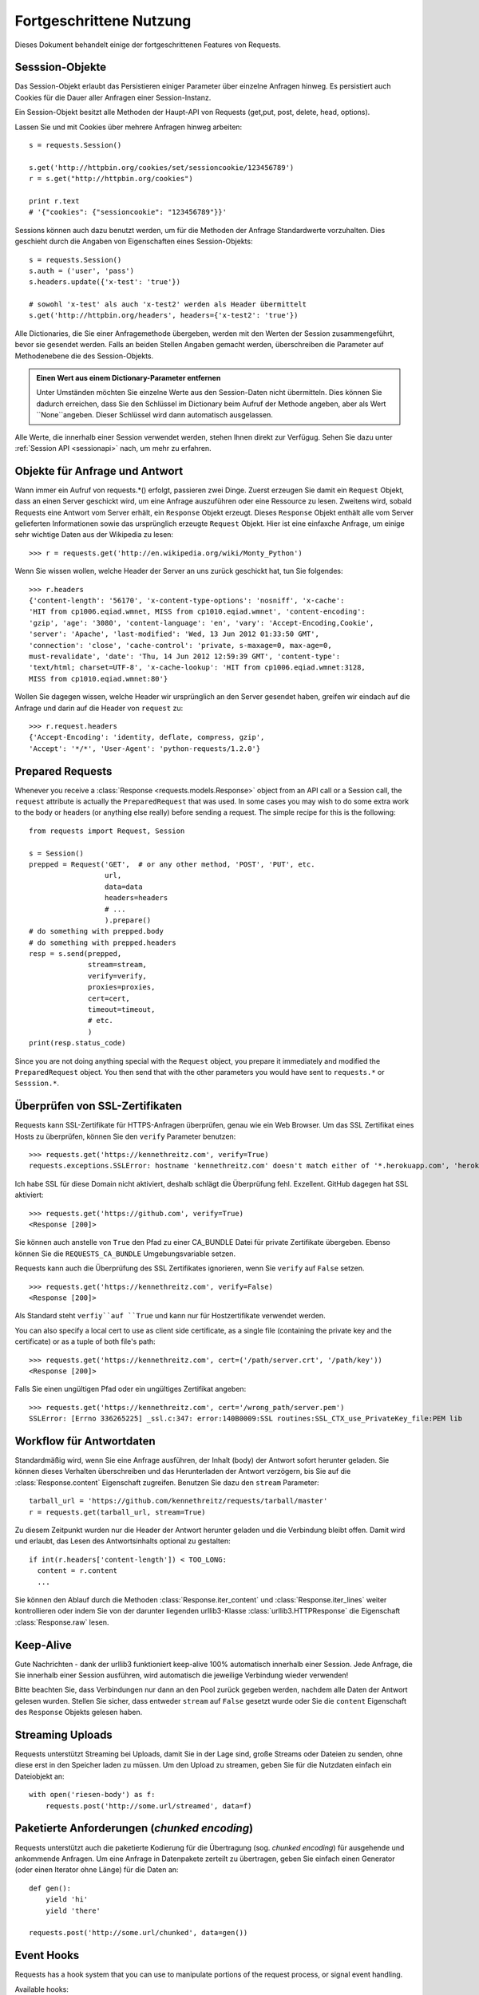 .. _advanced:

Fortgeschrittene Nutzung
========================

Dieses Dokument behandelt einige der fortgeschrittenen Features von Requests.


Sesssion-Objekte
----------------

Das Session-Objekt erlaubt das Persistieren einiger Parameter über einzelne Anfragen hinweg.
Es persistiert auch Cookies für die Dauer aller Anfragen einer Session-Instanz.

Ein Session-Objekt besitzt alle Methoden der Haupt-API von Requests (get,put, post, delete, head, options).

Lassen Sie und mit Cookies über mehrere Anfragen hinweg arbeiten::

    s = requests.Session()

    s.get('http://httpbin.org/cookies/set/sessioncookie/123456789')
    r = s.get("http://httpbin.org/cookies")

    print r.text
    # '{"cookies": {"sessioncookie": "123456789"}}'


Sessions können auch dazu benutzt werden, um für die Methoden der Anfrage Standardwerte vorzuhalten.
Dies geschieht durch die Angaben von Eigenschaften eines Session-Objekts::

    s = requests.Session()
    s.auth = ('user', 'pass')
    s.headers.update({'x-test': 'true'})

    # sowohl 'x-test' als auch 'x-test2' werden als Header übermittelt
    s.get('http://httpbin.org/headers', headers={'x-test2': 'true'})

Alle Dictionaries, die Sie einer Anfragemethode übergeben, werden mit den Werten 
der Session zusammengeführt, bevor sie gesendet werden. 
Falls an beiden Stellen Angaben gemacht werden, überschreiben die Parameter auf
Methodenebene die des Session-Objekts.

.. admonition:: Einen Wert aus einem Dictionary-Parameter entfernen

    Unter Umständen möchten Sie einzelne Werte aus den Session-Daten nicht übermitteln.
    Dies können Sie dadurch erreichen, dass Sie den Schlüssel im Dictionary beim Aufruf der 
    Methode angeben, aber als Wert ``None``angeben. Dieser Schlüssel wird dann automatisch
    ausgelassen.

Alle Werte, die innerhalb einer Session verwendet werden, stehen Ihnen direkt zur Verfügug.
Sehen Sie dazu unter :ref:`Session API  <sessionapi>` nach, um mehr zu erfahren.

Objekte für Anfrage und Antwort
-------------------------------

Wann immer ein Aufruf von requests.*() erfolgt, passieren zwei Dinge.
Zuerst erzeugen Sie damit ein ``Request`` Objekt, dass an einen Server
geschickt wird, um eine Anfrage auszuführen oder eine Ressource zu lesen.
Zweitens wird, sobald Requests eine Antwort vom Server erhält, ein
``Response`` Objekt erzeugt. Dieses ``Response`` Objekt enthält alle vom
Server gelieferten Informationen sowie das ursprünglich erzeugte ``Request`` Objekt.
Hier ist eine einfaxche Anfrage, um einige sehr wichtige Daten aus der Wikipedia
zu lesen::

    >>> r = requests.get('http://en.wikipedia.org/wiki/Monty_Python')

Wenn Sie wissen wollen, welche Header der Server an uns zurück geschickt hat,
tun Sie folgendes::

    >>> r.headers
    {'content-length': '56170', 'x-content-type-options': 'nosniff', 'x-cache':
    'HIT from cp1006.eqiad.wmnet, MISS from cp1010.eqiad.wmnet', 'content-encoding':
    'gzip', 'age': '3080', 'content-language': 'en', 'vary': 'Accept-Encoding,Cookie',
    'server': 'Apache', 'last-modified': 'Wed, 13 Jun 2012 01:33:50 GMT',
    'connection': 'close', 'cache-control': 'private, s-maxage=0, max-age=0,
    must-revalidate', 'date': 'Thu, 14 Jun 2012 12:59:39 GMT', 'content-type':
    'text/html; charset=UTF-8', 'x-cache-lookup': 'HIT from cp1006.eqiad.wmnet:3128,
    MISS from cp1010.eqiad.wmnet:80'}

Wollen Sie dagegen wissen, welche Header wir ursprünglich an den Server gesendet haben,
greifen wir eindach auf die Anfrage und darin auf die Header von ``request`` zu::

    >>> r.request.headers
    {'Accept-Encoding': 'identity, deflate, compress, gzip',
    'Accept': '*/*', 'User-Agent': 'python-requests/1.2.0'}


Prepared Requests
-----------------

Whenever you receive a :class:`Response <requests.models.Response>` object
from an API call or a Session call, the ``request`` attribute is actually the
``PreparedRequest`` that was used. In some cases you may wish to do some extra
work to the body or headers (or anything else really) before sending a
request. The simple recipe for this is the following::

    from requests import Request, Session

    s = Session()
    prepped = Request('GET',  # or any other method, 'POST', 'PUT', etc.
                      url,
                      data=data
                      headers=headers
                      # ...
                      ).prepare()
    # do something with prepped.body
    # do something with prepped.headers
    resp = s.send(prepped,
                  stream=stream,
                  verify=verify,
                  proxies=proxies,
                  cert=cert,
                  timeout=timeout,
                  # etc.
                  )
    print(resp.status_code)

Since you are not doing anything special with the ``Request`` object, you
prepare it immediately and modified the ``PreparedRequest`` object. You then
send that with the other parameters you would have sent to ``requests.*`` or
``Sesssion.*``.

Überprüfen von SSL-Zertifikaten
-------------------------------

Requests kann SSL-Zertifikate für HTTPS-Anfragen überprüfen, genau wie ein Web Browser. Um 
das SSL Zertifikat eines Hosts zu überprüfen, können Sie den ``verify`` Parameter benutzen::

    >>> requests.get('https://kennethreitz.com', verify=True)
    requests.exceptions.SSLError: hostname 'kennethreitz.com' doesn't match either of '*.herokuapp.com', 'herokuapp.com'

Ich habe SSL für diese Domain nicht aktiviert, deshalb schlägt die Überprüfung fehl. Exzellent.
GitHub dagegen hat SSL aktiviert::

    >>> requests.get('https://github.com', verify=True)
    <Response [200]>

Sie können auch anstelle von ``True`` den Pfad zu einer CA_BUNDLE Datei für private Zertifikate
übergeben. Ebenso können Sie die ``REQUESTS_CA_BUNDLE`` Umgebungsvariable setzen.

Requests kann auch die Überprüfung des SSL Zertifikates ignorieren, wenn Sie ``verify`` auf ``False`` setzen.

::

    >>> requests.get('https://kennethreitz.com', verify=False)
    <Response [200]>

Als Standard steht ``verfiy``auf ``True`` und kann nur für Hostzertifikate verwendet werden.

You can also specify a local cert to use as client side certificate, as a single file (containing the private key and the certificate) or as a tuple of both file's path::

    >>> requests.get('https://kennethreitz.com', cert=('/path/server.crt', '/path/key'))
    <Response [200]>

Falls Sie einen ungültigen Pfad oder ein ungültiges Zertifikat angeben::

    >>> requests.get('https://kennethreitz.com', cert='/wrong_path/server.pem')
    SSLError: [Errno 336265225] _ssl.c:347: error:140B0009:SSL routines:SSL_CTX_use_PrivateKey_file:PEM lib


Workflow für Antwortdaten
-------------------------

Standardmäßig wird, wenn Sie eine Anfrage ausführen, der Inhalt (body) der Antwort sofort herunter
geladen. Sie können dieses Verhalten überschreiben und das Herunterladen der Antwort verzögern,
bis Sie auf die :class:`Response.content` Eigenschaft zugreifen. Benutzen Sie dazu den
``stream`` Parameter::

    tarball_url = 'https://github.com/kennethreitz/requests/tarball/master'
    r = requests.get(tarball_url, stream=True)

Zu diesem Zeitpunkt wurden nur die Header der Antwort herunter geladen und die Verbindung
bleibt offen. Damit wird und erlaubt, das Lesen des Antwortsinhalts optional zu gestalten::

    if int(r.headers['content-length']) < TOO_LONG:
      content = r.content
      ...

Sie können den Ablauf durch die Methoden :class:`Response.iter_content` und :class:`Response.iter_lines` 
weiter kontrollieren oder indem Sie von der darunter liegenden urllib3-Klasse :class:`urllib3.HTTPResponse` 
die Eigenschaft :class:`Response.raw` lesen.


Keep-Alive
----------

Gute Nachrichten - dank der urllib3 funktioniert keep-alive 100% automatisch innerhalb einer Session.
Jede Anfrage, die Sie innerhalb einer Session ausführen, wird automatisch die jeweilige Verbindung wieder verwenden!


Bitte beachten Sie, dass Verbindungen nur dann an den Pool zurück gegeben werden, 
nachdem alle Daten der Antwort gelesen wurden. Stellen Sie sicher, dass entweder 
``stream`` auf ``False`` gesetzt wurde oder Sie die ``content`` Eigenschaft des
``Response`` Objekts gelesen haben.



Streaming Uploads
-----------------

Requests unterstützt Streaming bei Uploads, damit Sie in der Lage sind, große Streams oder Dateien 
zu senden, ohne diese erst in den Speicher laden zu müssen. Um den Upload zu streamen, geben Sie
für die Nutzdaten einfach ein Dateiobjekt an::

    with open('riesen-body') as f:
        requests.post('http://some.url/streamed', data=f)


Paketierte Anforderungen (*chunked encoding*)
---------------------------------------------

Requests unterstützt auch die paketierte Kodierung für die Übertragung (sog. *chunked encoding*)
für ausgehende und ankommende Anfragen. Um eine Anfrage in Datenpakete zerteilt zu übertragen,
geben Sie einfach einen Generator (oder einen Iterator ohne Länge) für die Daten an::


    def gen():
        yield 'hi'
        yield 'there'

    requests.post('http://some.url/chunked', data=gen())


Event Hooks
-----------

Requests has a hook system that you can use to manipulate portions of
the request process, or signal event handling.

Available hooks:

``response``:
    The response generated from a Request.


You can assign a hook function on a per-request basis by passing a
``{hook_name: callback_function}`` dictionary to the ``hooks`` request
parameter::

    hooks=dict(response=print_url)

That ``callback_function`` will receive a chunk of data as its first
argument.

::

    def print_url(r):
        print(r.url)

If an error occurs while executing your callback, a warning is given.

If the callback function returns a value, it is assumed that it is to
replace the data that was passed in. If the function doesn't return
anything, nothing else is effected.

Let's print some request method arguments at runtime::

    >>> requests.get('http://httpbin.org', hooks=dict(response=print_url))
    http://httpbin.org
    <Response [200]>


Custom Authentication
---------------------

Requests allows you to use specify your own authentication mechanism.

Any callable which is passed as the ``auth`` argument to a request method will
have the opportunity to modify the request before it is dispatched.

Authentication implementations are subclasses of ``requests.auth.AuthBase``,
and are easy to define. Requests provides two common authentication scheme
implementations in ``requests.auth``: ``HTTPBasicAuth`` and ``HTTPDigestAuth``.

Let's pretend that we have a web service that will only respond if the
``X-Pizza`` header is set to a password value. Unlikely, but just go with it.

::

    from requests.auth import AuthBase

    class PizzaAuth(AuthBase):
        """Attaches HTTP Pizza Authentication to the given Request object."""
        def __init__(self, username):
            # setup any auth-related data here
            self.username = username

        def __call__(self, r):
            # modify and return the request
            r.headers['X-Pizza'] = self.username
            return r

Then, we can make a request using our Pizza Auth::

    >>> requests.get('http://pizzabin.org/admin', auth=PizzaAuth('kenneth'))
    <Response [200]>

Streaming Requests
------------------

With ``requests.Response.iter_lines()`` you can easily iterate over streaming
APIs such as the `Twitter Streaming API <https://dev.twitter.com/docs/streaming-api>`_.

To use the Twitter Streaming API to track the keyword "requests"::

    import requests
    import json

    r = requests.post('https://stream.twitter.com/1/statuses/filter.json',
        data={'track': 'requests'}, auth=('username', 'password'), stream=True)

    for line in r.iter_lines():
        if line: # filter out keep-alive new lines
            print json.loads(line)


Proxies
-------

If you need to use a proxy, you can configure individual requests with the
``proxies`` argument to any request method::

    import requests

    proxies = {
      "http": "http://10.10.1.10:3128",
      "https": "http://10.10.1.10:1080",
    }

    requests.get("http://example.org", proxies=proxies)

You can also configure proxies by environment variables ``HTTP_PROXY`` and ``HTTPS_PROXY``.

::

    $ export HTTP_PROXY="http://10.10.1.10:3128"
    $ export HTTPS_PROXY="http://10.10.1.10:1080"
    $ python
    >>> import requests
    >>> requests.get("http://example.org")

To use HTTP Basic Auth with your proxy, use the `http://user:password@host/` syntax::

    proxies = {
        "http": "http://user:pass@10.10.1.10:3128/",
    }

Compliance
----------

Requests is intended to be compliant with all relevant specifications and
RFCs where that compliance will not cause difficulties for users. This
attention to the specification can lead to some behaviour that may seem
unusual to those not familiar with the relevant specification.

Encodings
^^^^^^^^^

When you receive a response, Requests makes a guess at the encoding to use for
decoding the response when you call the ``Response.text`` method. Requests
will first check for an encoding in the HTTP header, and if none is present,
will use `charade <http://pypi.python.org/pypi/charade>`_ to attempt to guess
the encoding.

The only time Requests will not do this is if no explicit charset is present
in the HTTP headers **and** the ``Content-Type`` header contains ``text``. In
this situation,
`RFC 2616 <http://www.w3.org/Protocols/rfc2616/rfc2616-sec3.html#sec3.7.1>`_
specifies that the default charset must be ``ISO-8859-1``. Requests follows
the specification in this case. If you require a different encoding, you can
manually set the ``Response.encoding`` property, or use the raw
``Response.content``.


HTTP Verben
-----------

Requests erlaubt den Zugriff auf fast alle HTTP Verben: GET, OPTIONS, HEAD,
POST, PUT, PATCH und DELETE. Der folgende Abschnitt bietet Ihnen detaillierte
Beispiele, wie diese Verben in Requests benutzt werden. Als Beispiel dient
uns die GitHub API.

Wir beginnen mit dem am meisten verwendeten Verb: GET. HTTP GET ist eine
idempotente Methode, die eine Ressource von einer angegebenen URL liest.
Daher sollten Sie dieses Verb benutzen, wenn Sie Daten von einer URL im 
Web lesen wollen. Ein Beispiel wäre der Versuch, Informationen über einen
bestimmten Commit in GitHub zu erhalten. Nehmen wir an, wir wollten den
Commit `à050faf`` aus dem Requests-Repository liesen. Dies erreichen
Sie mit dem folgenden Code::

    >>> import requests
    >>> r = requests.get('https://api.github.com/repos/kennethreitz/requests/git/commits/a050faf084662f3a352dd1a941f2c7c9f886d4ad')

Wir sollten sicherstellen, dass GitHub korrekt geantwortet hat. Falls dies
der Fall ist, wollen wir herausfinden, wie der Inhalt der Antwort aussieht.
Dies geht so::


    >>> if (r.status_code == requests.codes.ok):
    ...     print r.headers['content-type']
    ...
    application/json; charset=utf-8

GitHub liefert also JSON. Das ist großartig, denn wir können die ``r.json`` Methode
benutzen, um die Antwort in Python-Objekte zu zerlegen.

::

    >>> commit_data = r.json()
    >>> print commit_data.keys()
    [u'committer', u'author', u'url', u'tree', u'sha', u'parents', u'message']
    >>> print commit_data[u'committer']
    {u'date': u'2012-05-10T11:10:50-07:00', u'email': u'me@kennethreitz.com', u'name': u'Kenneth Reitz'}
    >>> print commit_data[u'message']
    makin' history

So weit, so einfach. Lassen Sie uns die GitHub API etwas genauer betrachten.
Wir könnten dazu die Dokumentation lesen, aber es macht mehr Spaß, wenn wir 
das stattdessen mit Requests tun. Wir können dazu das OPTIONS Verb benutzen,
um zu sehen, welche HTTP Methoden von der gerade benutzten URL unterstützt werden.

::

    >>> verbs = requests.options(r.url)
    >>> verbs.status_code
    500

He! Was? Das ist nicht hilfreich! Wie sich heraus stellt, implementiert GitHub,
wie viele andere Dienste, die im WEB eine API anbieten, die OPTIONS-Methode nicht wirklich.
Das ist etwas ärgerlich, denm jetzt müssen wir doch die langweilige Dokumentation lesen.
Würde GitHub OPTIONS korrekt implementiert haben, dann könnte man mit diesem Verb
alle erlaubten HTTP Methoden für die URL zurück erhalten, wie zum Beispiel so::

    >>> verbs = requests.options('http://a-good-website.com/api/cats')
    >>> print verbs.headers['allow']
    GET,HEAD,POST,OPTIONS

Nachdem wir die Dokumentation gelesen haben, sehen wir, dass die einzige andere
Methode, die für Commits erlaubt wird, ein POST ist. Dies erzeugt einen neuen Commit.
Da wir für unsere Beispiele bisher das Requests-Repository benutzt haben, wäre es
vielleicht besser, nicht einfach wilde Änderungen per POST abzusenden. Lassen Sie
und daher etwas mit dem Ticket-Feature von GitHub spielen.

Diese Dokumentation wurde als Antwort auf Ticket #482 hinzugefügt. Da wir deshalb
davon ausgehen können, dass es dieses Ticket gibt, werden wir es in den Beispielen
benutzen. Starten wir damit, dass wir das Ticket lesen.

::

    >>> r = requests.get('https://api.github.com/repos/kennethreitz/requests/issues/482')
    >>> r.status_code
    200
    >>> issue = json.loads(r.text)
    >>> print issue[u'title']
    Feature any http verb in docs
    >>> print issue[u'comments']
    3

Cool, wir haben drei Kommentare zu Ticket #482. Sehen wir und den letzten an.

::

    >>> r = requests.get(r.url + u'/comments')
    >>> r.status_code
    200
    >>> comments = r.json()
    >>> print comments[0].keys()
    [u'body', u'url', u'created_at', u'updated_at', u'user', u'id']
    >>> print comments[2][u'body']
    Probably in the "advanced" section

Der Abschnitt "advanced"? Na dann schreiben wir doch einen Kommentar,
dass wir uns gleich auf diese Aufgabe stürzen. Aber wer ist der Kerl überhaupt? ;-)

::

    >>> print comments[2][u'user'][u'login']
    kennethreitz

OK, sagen wir diesem Kenneth, dass wir los legen. Nach der Dokumentation der GitHub API können wir dies tun,
indem wir mit einem POST einen Kommentar hinzufügen. Dann machen wir das auch.

::

    >>> body = json.dumps({u"body": u"Klingt großartig! Ich mach mich gleich daran!"})
    >>> url = u"https://api.github.com/repos/kennethreitz/requests/issues/482/comments"
    >>> r = requests.post(url=url, data=body)
    >>> r.status_code
    404

Oha, das ist merkwürdig! Wahrscheinlich müssen wir und anmelden. Das wir bestimmt schwierig, nicht?
Falsch. Requests macht es uns sehr einfach, verschiedene Formen der Authentifizierung zu
benutzen, unter anderem die sehr verbreitete *Basic Authentication*.

::

    >>> from requests.auth import HTTPBasicAuth
    >>> auth = HTTPBasicAuth('fake@example.com', 'hier_wurde_das_passwort_stehen')
    >>> r = requests.post(url=url, data=body, auth=auth)
    >>> r.status_code
    201
    >>> content = r.json()
    >>> print content[u'body']
    Sounds great! I'll get right on it.

Perfekt. Oh nein, doch nicht! Bevor wir die Dokumentation schreiben, muss zuerst die Katze
gefüttert werden, das dauert eine Weile. Könnten wir doch nur den Kommentar bearbeiten!
Glücklicherweise erlaubt uns die GitHub API ein anderes HTTP verb zu benutzen: PATCH.
Verwenden wir also PATCH, um den Kommentar zu ändern.

::

    >>> print content[u"id"]
    5804413
    >>> body = json.dumps({u"body": u"Klingt gut! Ich mache mich dran, sobald ich die Katze gefüttert habe!"})
    >>> url = u"https://api.github.com/repos/kennethreitz/requests/issues/comments/5804413"
    >>> r = requests.patch(url=url, data=body, auth=auth)
    >>> r.status_code
    200

Exzellent. Jetzt quälen wir diesen Kenneth etwas und bringen ihn ins Schwitzen, weil wir 
ihm nicht sagen, dass wir an der Dokumentation arbeiten. Dazu löschen wir diesen Kommentar wieder.
GitHub lässt und Kommentare durch das sehr passend benannte Verb DELETE löschen. Gut, werden
wir den Kommentar los ...

::

    >>> r = requests.delete(url=url, auth=auth)
    >>> r.status_code
    204
    >>> r.headers['status']
    '204 No Content'

Nochmal exzellent. Alles weg. Alles, was ich jetzt noch möchte, ist eine Auskunft, 
wie viel von meiner `Änderungsrate <http://developer.github.com/v3/#rate-limiting>`_ ich verbraucht habe. 
Lassen Sie uns das heraus finden. GitHub sendet diese Informationen in einem header, daher werde
ich, anstatt die komplette Seite zu laden, nur über das Verb HEAD die Header lesen.

::

    >>> r = requests.head(url=url, auth=auth)
    >>> print r.headers
    ...
    'x-ratelimit-remaining': '4995'
    'x-ratelimit-limit': '5000'
    ...

Sehr gut. Zeit, noch mehr Python Code zu schreiben, der die GitHub APU auf alle erdenklichen
Arten missbraucht; und das noch 4995 mal in der nächsten Stunde.


Link Header
-----------

Viele HTTP APIs benutzen sogenannte Links Header. Diese machen APIs leichter verstehbar und auch
leichter zu erforschen.

GitHub beispielsweise benutzt solche Link Header für die `Pagination <http://developer.github.com/v3/#pagination>`_, 
(das seitenweise Blättern) in seiner API::

    >>> url = 'https://api.github.com/users/kennethreitz/repos?page=1&per_page=10'
    >>> r = requests.head(url=url)
    >>> r.headers['link']
    '<https://api.github.com/users/kennethreitz/repos?page=2&per_page=10>; rel="next", <https://api.github.com/users/kennethreitz/repos?page=6&per_page=10>; rel="last"'

Requests analysiert diese Header automatisch und bietet sie in leicht erreichbarer Form an::

    >>> r.links["next"]
    {'url': 'https://api.github.com/users/kennethreitz/repos?page=2&per_page=10', 'rel': 'next'}

    >>> r.links["last"]
    {'url': 'https://api.github.com/users/kennethreitz/repos?page=7&per_page=10', 'rel': 'last'}

Transport-Adapter
-----------------

Mit dem Erreichen der Version 1.0.0 wurde Requests auf ein modulares internes Design umgestellt.
Mit ein Grund für diese Umstellung war die Implementierung von Transportadaptern, die ursprünglich
`hier beschrieben`_ wurden. Transportadapter bieten einen Mechanismus zu Definition von Interaktionsmethoden
für einen HTTP-basierten Dienst. Im speziellen erlauben sie die Konfiguration auf Dienstebasis.

Requests wird mit einem einzelnen Transportadapter ausgeliefert, dem 
:class:`HTTPAdapter <requests.adapters.HTTPAdapter>`. Dieser Adapter bietet die Standardinteraktion
mit HTTP und HTTPs über die mächtige Bibliothek `urllib3`_. Immer dann, wenn eine
Requests :class:`Session <Session>` initialisiert wird, wird eine davon an das :class:`Session <Session>` 
Objekt für HTTP und eine für HTTPS gebunden.

Requests ermöglicht es Benutzern, ihre eigenen Transportadapter zu erstellen und zu benutzen,
die spezielle Funktionen bereit stellen. Einmal erzeugt, kann ein Transportadapter an ein
Session-Objekt gebunden werden, zusammen mit der Informationen, bei welchen Webdiensten es angewendet
werden soll.

::

    >>> s = requests.Session()
    >>> s.mount('http://www.github.com', MyAdapter())

Der ``mount``-Aufruf registriert eine spezielle Instanz eines Transportadapters für einen
Domänen-Prefix. Nachdem die Bindung erfolgt ist, wird jede HTTP-Anforderung einer Session,
deren URL mit dem Domänen-Prefix beginnt, den angegebenen Transportadapter benutzen.

Die Implementierung von Transportadaptern ist nicht Gegenstand dieser Dokumentation, aber
ein guter Startpunkt wäre es, von der Klasse ``requests.adapters.BaseAdapter`` zu erben..

.. _`hier beschrieben`: http://kennethreitz.org/exposures/the-future-of-python-http
.. _`urllib3`: https://github.com/shazow/urllib3

